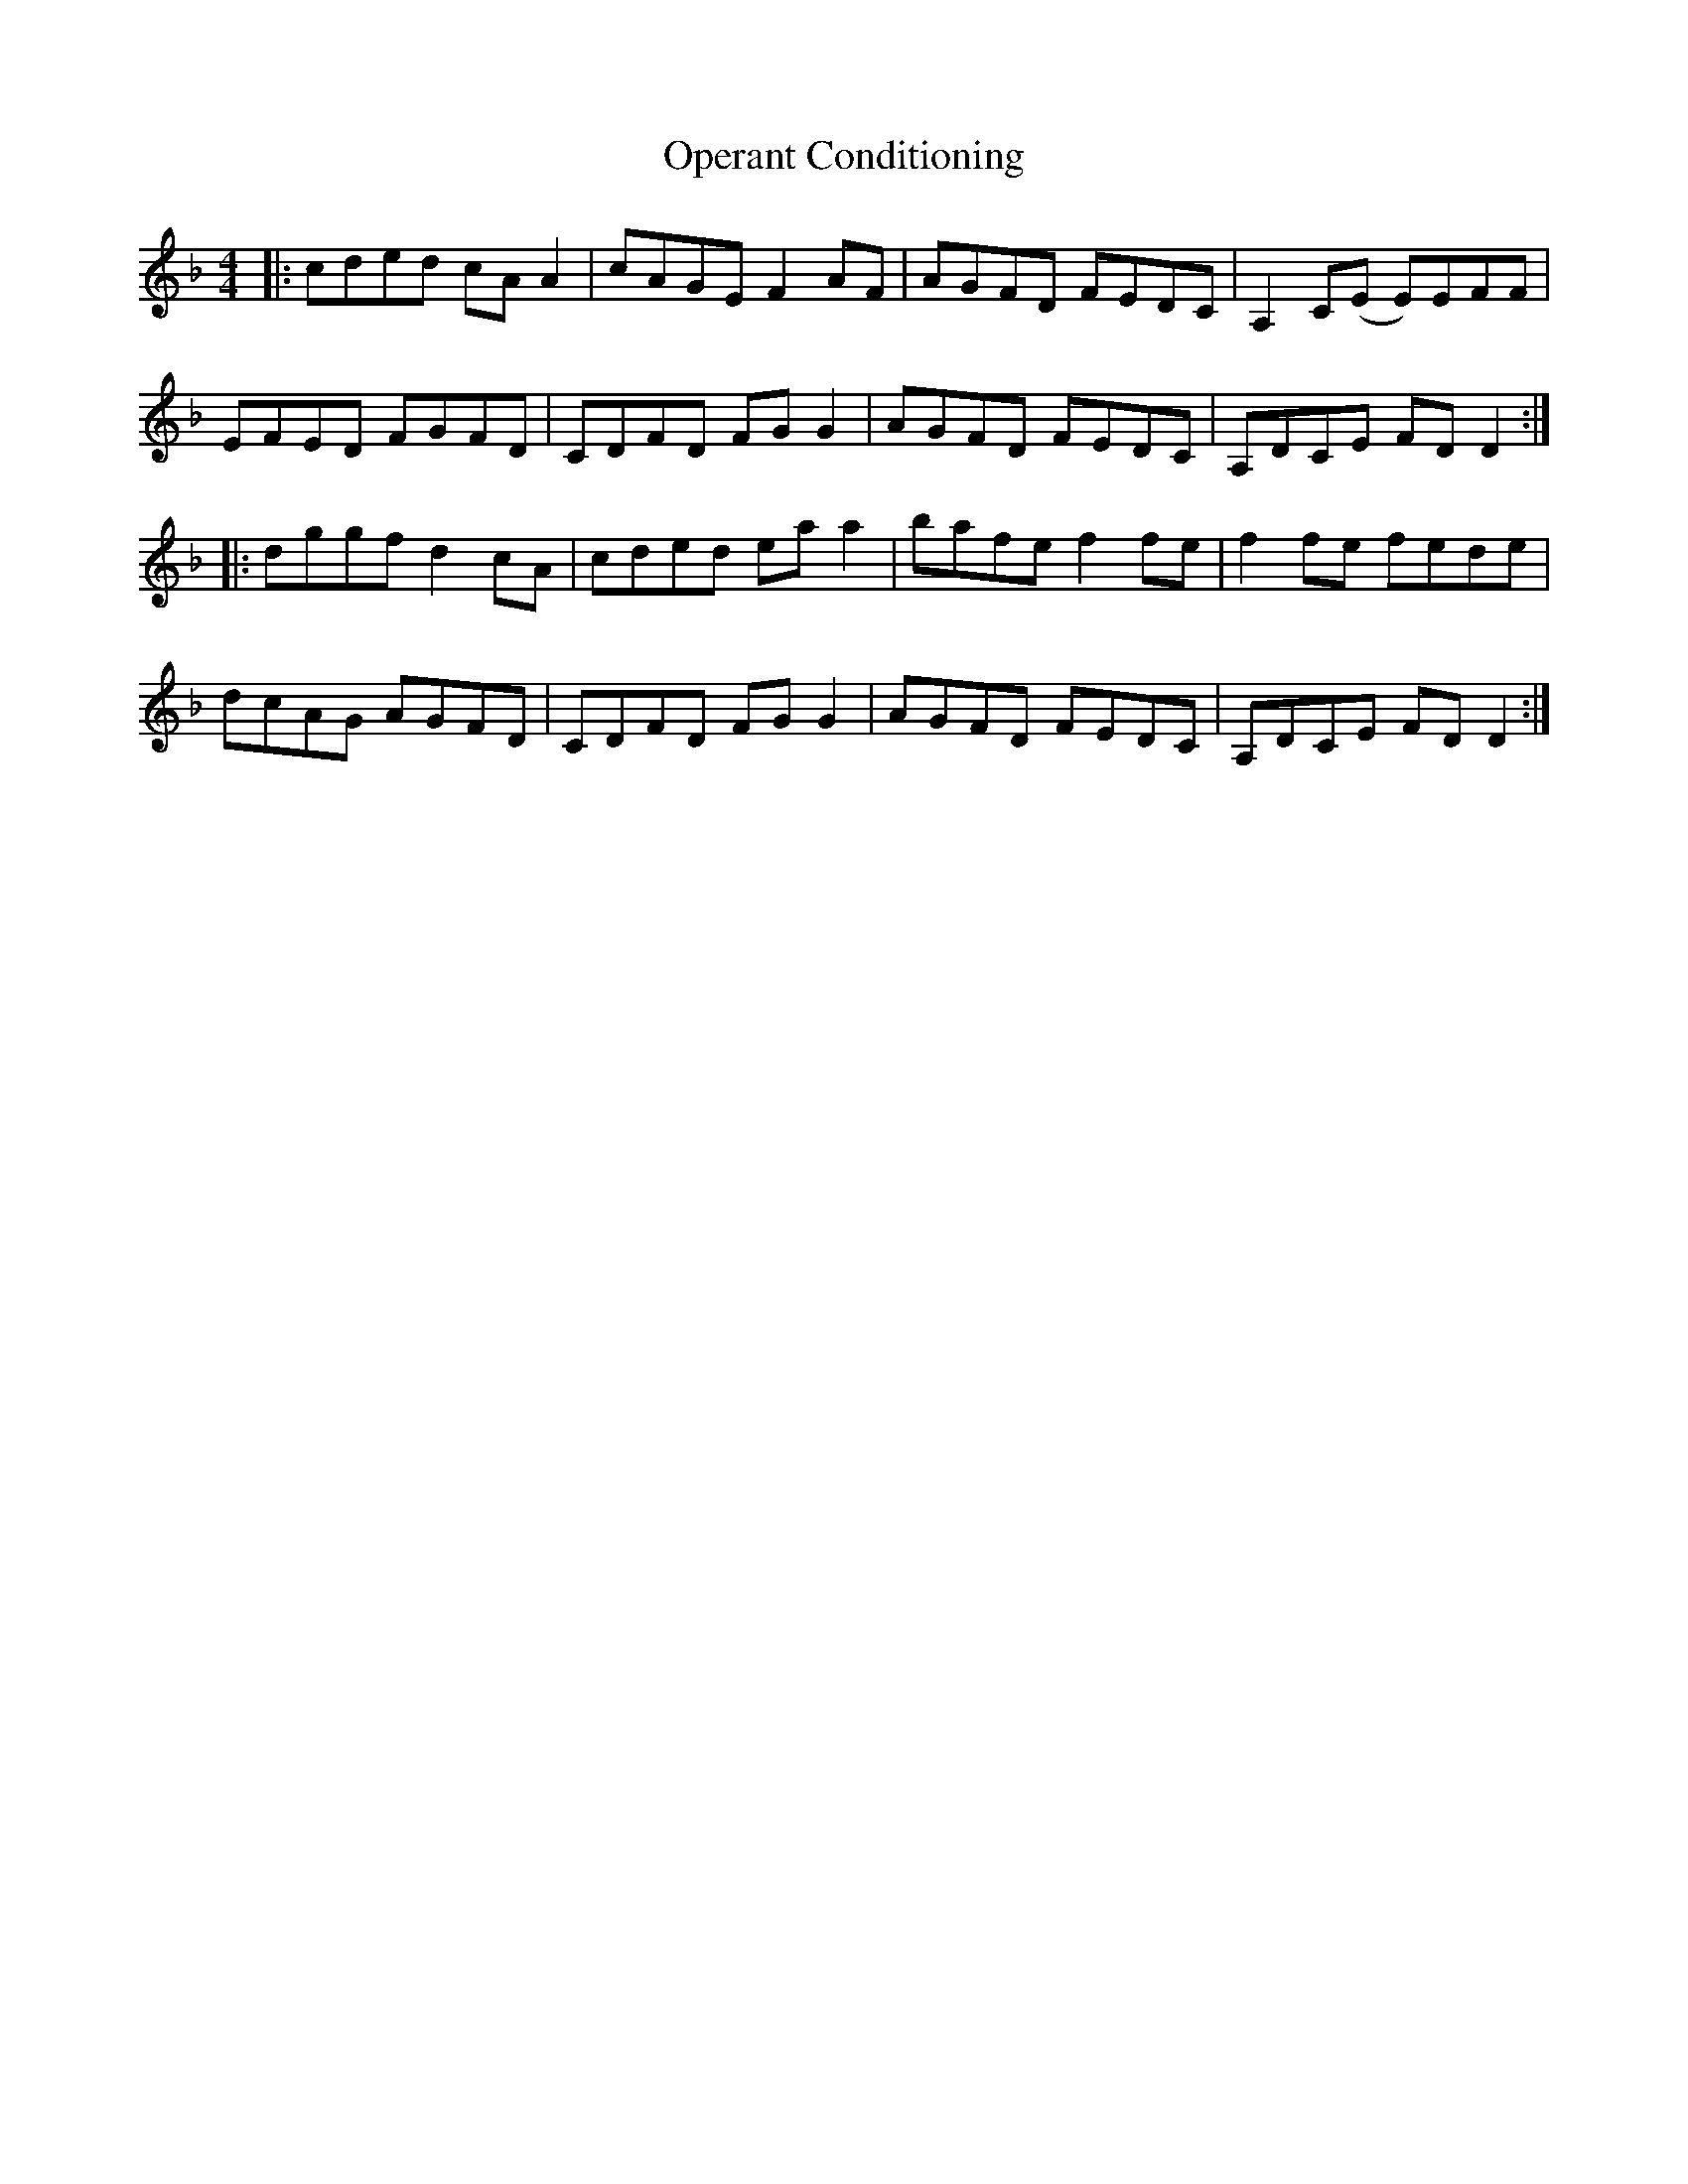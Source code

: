 X: 30672
T: Operant Conditioning
R: reel
M: 4/4
K: Dminor
|:cded cAA2|cAGEF2AF|AGFD FEDC|A,2C(E E)EFF|
EFED FGFD|CDFD FGG2|AGFD FEDC|A,DCE FDD2:|
|:dggfd2cA|cded eaa2|bafef2fe|f2fe fede|
dcAG AGFD|CDFD FGG2|AGFD FEDC|A,DCE FDD2:|

